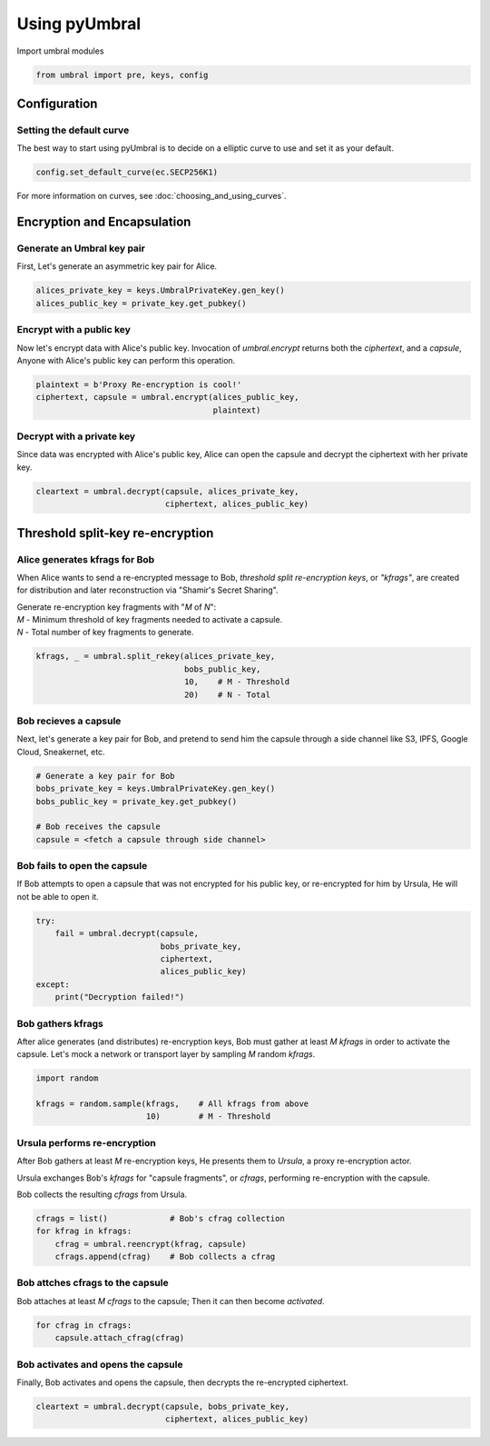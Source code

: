 ==============
Using pyUmbral
==============
.. image:: .static/PRE_image.png


Import umbral modules

.. code-block:: python

  from umbral import pre, keys, config


Configuration
==============


Setting the default curve
--------------------------

The best way to start using pyUmbral is to decide on a elliptic curve to use and set it as your default.

.. code-block:: python

    config.set_default_curve(ec.SECP256K1)

For more information on curves, see :doc:`choosing_and_using_curves`.


Encryption and Encapsulation
=============================


Generate an Umbral key pair
-----------------------------
First, Let's generate an asymmetric key pair for Alice.

.. code-block:: python

  alices_private_key = keys.UmbralPrivateKey.gen_key()
  alices_public_key = private_key.get_pubkey()


Encrypt with a public key
--------------------------
Now let's encrypt data with Alice's public key.
Invocation of `umbral.encrypt` returns both the `ciphertext`,
and a `capsule`, Anyone with Alice's public key can perform
this operation.

.. code-block:: python

  plaintext = b'Proxy Re-encryption is cool!'
  ciphertext, capsule = umbral.encrypt(alices_public_key,
                                       plaintext)


Decrypt with a private key
---------------------------
Since data was encrypted with Alice's public key,
Alice can open the capsule and decrypt the ciphertext with her private key.

.. code-block:: python

    cleartext = umbral.decrypt(capsule, alices_private_key,
                               ciphertext, alices_public_key)


Threshold split-key re-encryption
==================================


Alice generates kfrags for Bob
-------------------------------
When Alice wants to send a re-encrypted message to Bob,
*threshold split re-encryption keys*, or *"kfrags"*, are created for
distribution and later reconstruction via "Shamir's Secret Sharing".

| Generate re-encryption key fragments with "`M` of `N`":
| `M` - Minimum threshold of key fragments needed to activate a capsule.
| `N` - Total number of key fragments to generate.

.. code-block:: python

   kfrags, _ = umbral.split_rekey(alices_private_key,
                                  bobs_public_key,
                                  10,    # M - Threshold
                                  20)    # N - Total


Bob recieves a capsule
-----------------------
Next, let's generate a key pair for Bob, and pretend to send
him the capsule through a side channel like
S3, IPFS, Google Cloud, Sneakernet, etc.

.. code-block:: python

   # Generate a key pair for Bob
   bobs_private_key = keys.UmbralPrivateKey.gen_key()
   bobs_public_key = private_key.get_pubkey()

   # Bob receives the capsule
   capsule = <fetch a capsule through side channel>


Bob fails to open the capsule
-------------------------------
If Bob attempts to open a capsule that was not encrypted for his public key,
or re-encrypted for him by Ursula, He will not be able to open it.

.. code-block:: python

  try:
      fail = umbral.decrypt(capsule,
                            bobs_private_key,
                            ciphertext,
                            alices_public_key)
  except:
      print("Decryption failed!")



Bob gathers kfrags
-------------------
After alice generates (and distributes) re-encryption keys,
Bob must gather at least `M` `kfrags` in order to activate the capsule.
Let's mock a network or transport layer by sampling `M` random `kfrags`.

.. code-block:: python

    import random

    kfrags = random.sample(kfrags,    # All kfrags from above
                           10)        # M - Threshold



Ursula performs re-encryption
------------------------------
After Bob gathers at least `M` re-encryption keys,
He presents them to *Ursula*, a proxy re-encryption actor.

Ursula exchanges Bob's `kfrags` for "capsule fragments", or `cfrags`,
performing re-encryption with the capsule.

Bob collects the resulting `cfrags` from Ursula.

.. code-block:: python

   cfrags = list()             # Bob's cfrag collection
   for kfrag in kfrags:
       cfrag = umbral.reencrypt(kfrag, capsule)
       cfrags.append(cfrag)    # Bob collects a cfrag


Bob attches cfrags to the capsule
----------------------------------
Bob attaches at least `M` `cfrags` to the capsule;
Then it can then become *activated*.

.. code-block:: python

   for cfrag in cfrags:
       capsule.attach_cfrag(cfrag)


Bob activates and opens the capsule
------------------------------------
Finally, Bob activates and opens the capsule,
then decrypts the re-encrypted ciphertext.

.. code-block:: python

   cleartext = umbral.decrypt(capsule, bobs_private_key,
                              ciphertext, alices_public_key)
